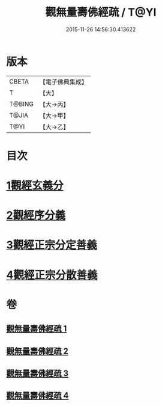 #+TITLE: 觀無量壽佛經疏 / T@YI
#+DATE: 2015-11-26 14:56:30.413622
* 版本
 |     CBETA|【電子佛典集成】|
 |         T|【大】     |
 |    T@BING|【大→丙】   |
 |     T@JIA|【大→甲】   |
 |      T@YI|【大→乙】   |

* 目次
* [[file:KR6f0076_001.txt::001-0245c12][1觀經玄義分]]
* [[file:KR6f0076_002.txt::002-0251c9][2觀經序分義]]
* [[file:KR6f0076_003.txt::003-0261b5][3觀經正宗分定善義]]
* [[file:KR6f0076_004.txt::004-0270b13][4觀經正宗分散善義]]
* 卷
** [[file:KR6f0076_001.txt][觀無量壽佛經疏 1]]
** [[file:KR6f0076_002.txt][觀無量壽佛經疏 2]]
** [[file:KR6f0076_003.txt][觀無量壽佛經疏 3]]
** [[file:KR6f0076_004.txt][觀無量壽佛經疏 4]]
